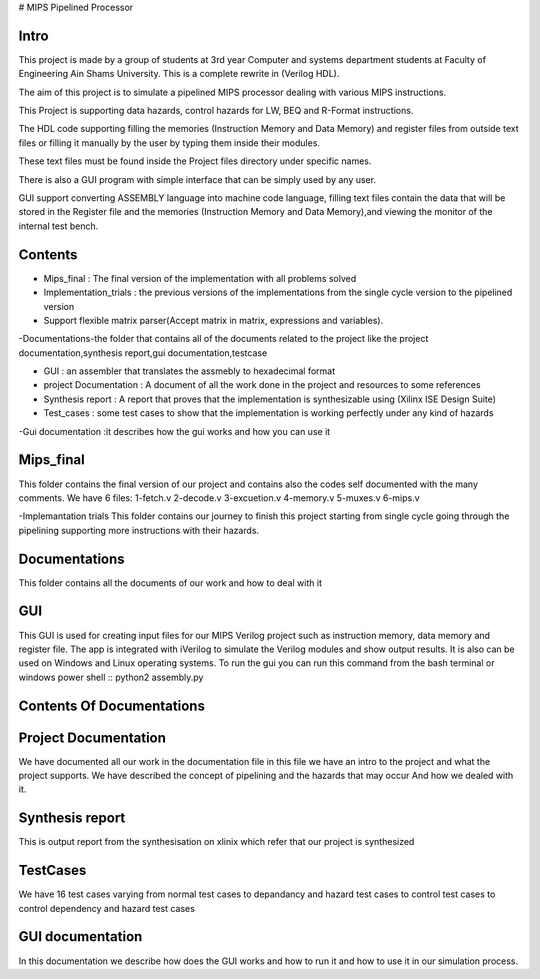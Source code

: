 # MIPS Pipelined Processor

Intro
-----

This project is made by a group of students at 3rd year Computer and systems department students at Faculty of Engineering Ain Shams University. This is a complete rewrite in (Verilog HDL). 

The aim of this project is to simulate a pipelined MIPS processor dealing with various MIPS instructions.

This Project is supporting data hazards, control hazards for LW, BEQ and R-Format instructions.

The HDL code supporting filling the memories (Instruction Memory and Data Memory) and register files from outside text files or filling it manually by the user by typing them inside their modules.

These text files must be found inside the Project files directory under specific names.
 
There is also a GUI program with simple interface that can be simply used by any user.

GUI support converting ASSEMBLY language into machine code language, filling text files contain the data that will be stored in the Register file and the memories (Instruction Memory and Data Memory),and viewing the monitor of the internal test bench.


 

Contents
--------

- Mips_final : The final version of the implementation with all problems solved  
- Implementation_trials : the previous versions of the implementations from the single cycle version to the pipelined version 
- Support flexible matrix parser(Accept matrix in matrix, expressions and variables).
-Documentations-the folder that contains all of the documents related to the project like the project documentation,synthesis report,gui documentation,testcase

- GUI : an assembler that translates the assmebly to hexadecimal format
- project Documentation : A document of all the work done in the project and resources to some references 
- Synthesis report : A report that proves that the implementation is synthesizable using (Xilinx ISE Design Suite)
- Test_cases : some test cases to show that the implementation is working perfectly under any kind of hazards 

-Gui documentation :it describes how the gui works and how you can use it 






Mips_final
----------
This folder contains the final version of our project and contains also the codes self documented with the many comments.
We have 6 files:
1-fetch.v
2-decode.v
3-excuetion.v
4-memory.v
5-muxes.v
6-mips.v

-Implemantation trials 
This folder contains our journey to finish this project starting from single cycle going through the pipelining supporting more instructions with their hazards.

Documentations
--------------
This folder contains all the documents of our work and how to deal with it 


GUI
---
This GUI is used for creating input files for our MIPS Verilog project such as instruction memory, data memory and register file. The app is integrated with iVerilog to simulate the Verilog modules and show output results. It is also can be used on Windows and Linux  operating systems.
To run the gui you can run this command from the bash terminal or windows power shell
::
python2 assembly.py
















Contents Of Documentations
--------------------------


Project Documentation
---------------------
We have documented all our work in the documentation file in this file we have an intro to the project and what the project supports.
We have described the concept of pipelining and the hazards that may occur 
And how we dealed with it.

Synthesis report
----------------
This is output report from the synthesisation on xlinix which refer that our project is synthesized


TestCases
--------
We have 16 test cases varying from normal test cases to depandancy and hazard test cases to control test cases to control dependency and hazard test cases

GUI documentation
------------------
In this documentation we describe how does the GUI works and how to run it and how to use it in our simulation process.

